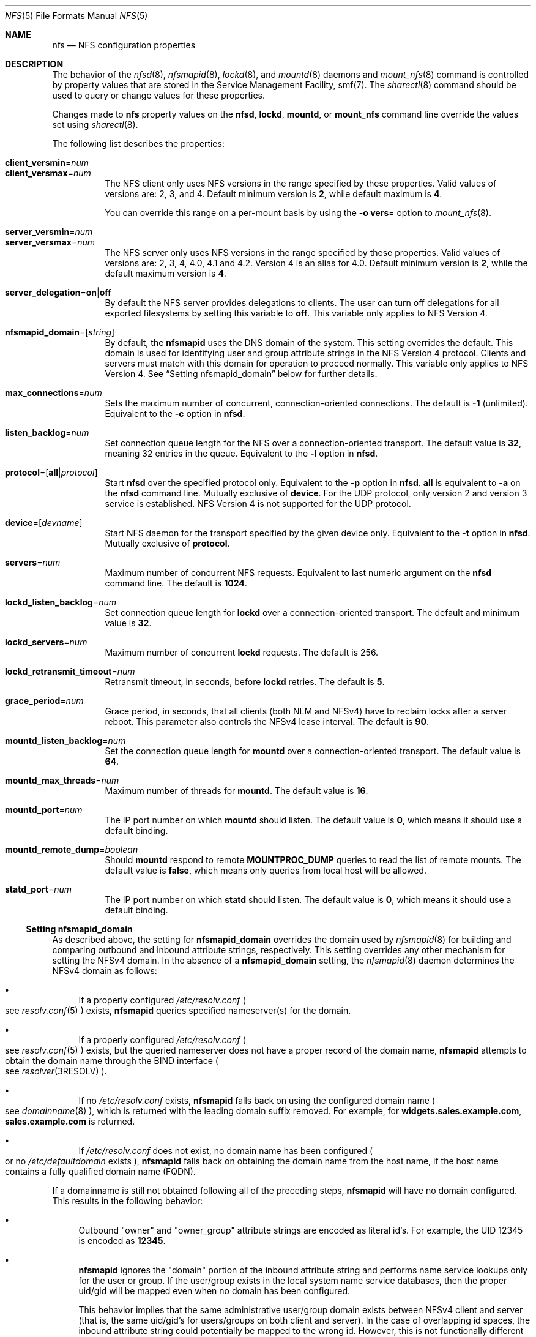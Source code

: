 .\"
.\" The contents of this file are subject to the terms of the
.\" Common Development and Distribution License (the "License").
.\" You may not use this file except in compliance with the License.
.\"
.\" You can obtain a copy of the license at usr/src/OPENSOLARIS.LICENSE
.\" or http://www.opensolaris.org/os/licensing.
.\" See the License for the specific language governing permissions
.\" and limitations under the License.
.\"
.\" When distributing Covered Code, include this CDDL HEADER in each
.\" file and include the License file at usr/src/OPENSOLARIS.LICENSE.
.\" If applicable, add the following below this CDDL HEADER, with the
.\" fields enclosed by brackets "[]" replaced with your own identifying
.\" information: Portions Copyright [yyyy] [name of copyright owner]
.\"
.\"
.\" Copyright 1989 AT&T
.\" Copyright (c) 2004, Sun Microsystems, Inc. All Rights Reserved.
.\" Copyright 2016 Nexenta Systems, Inc.
.\" Copyright 2020 Joyent, Inc.
.\" Copyright 2022-2024 RackTop Systems.
.\"
.Dd March 23, 2024
.Dt NFS 5
.Os
.Sh NAME
.Nm nfs
.Nd NFS configuration properties
.Sh DESCRIPTION
The behavior of the
.Xr nfsd 8 ,
.Xr nfsmapid 8 ,
.Xr lockd 8 ,
and
.Xr mountd 8
daemons and
.Xr mount_nfs 8
command is controlled by property values that are stored in the Service
Management Facility, smf(7).
The
.Xr sharectl 8
command should be used to query or change values for these properties.
.Pp
Changes made to
.Nm
property values on the
.Nm nfsd ,
.Nm lockd ,
.Nm mountd ,
or
.Nm mount_nfs
command line override the values set using
.Xr sharectl 8 .
.Pp
The following list describes the properties:
.Bl -tag -width Ds
.It Xo
.Sy client_versmin Ns = Ns Ar num
.br
.Sy client_versmax Ns = Ns Ar num
.Xc
The NFS client only uses NFS versions in the range specified by these
properties.
Valid values of versions are: 2, 3, and 4.
Default minimum version is
.Li 2 ,
while default maximum is
.Li 4 .
.Pp
You can override this range on a per-mount basis by using the
.Fl o Sy vers Ns =
option to
.Xr mount_nfs 8 .
.It Xo
.Sy server_versmin Ns = Ns Ar num
.br
.Sy server_versmax Ns = Ns Ar num
.Xc
The NFS server only uses NFS versions in the range specified by these
properties.
Valid values of versions are: 2, 3, 4, 4.0, 4.1 and 4.2.
Version 4 is an alias for 4.0.
Default minimum version is
.Li 2 ,
while the default maximum version is
.Li 4 .
.It Sy server_delegation Ns = Ns Sy on Ns | Ns Sy off
By default the NFS server provides delegations to clients.
The user can turn off delegations for all exported filesystems by setting this
variable to
.Li off .
This variable only applies to NFS Version 4.
.It Sy nfsmapid_domain Ns = Ns Op Ar string
By default, the
.Nm nfsmapid
uses the DNS domain of the system.
This setting overrides the default.
This domain is used for identifying user and group attribute strings in the NFS
Version 4 protocol.
Clients and servers must match with this domain for operation to proceed
normally.
This variable only applies to NFS Version 4.
See
.Sx Setting nfsmapid_domain
below for further details.
.It Sy max_connections Ns = Ns Ar num
Sets the maximum number of concurrent, connection-oriented connections.
The default is
.Li -1
.Pq unlimited .
Equivalent to the
.Fl c
option in
.Nm nfsd .
.It Sy listen_backlog Ns = Ns Ar num
Set connection queue length for the NFS over a connection-oriented transport.
The default value is
.Li 32 ,
meaning 32 entries in the queue.
Equivalent to the
.Fl l
option in
.Nm nfsd .
.It Sy protocol Ns = Ns Op Sy all Ns | Ns Ar protocol
Start
.Nm nfsd
over the specified protocol only.
Equivalent to the
.Fl p
option in
.Nm nfsd .
.Sy all
is equivalent to
.Fl a
on the
.Nm nfsd
command line.
Mutually exclusive of
.Sy device .
For the UDP protocol, only version 2 and version 3 service is established.
NFS Version 4 is not supported for the UDP protocol.
.It Sy device Ns = Ns Op Ar devname
Start NFS daemon for the transport specified by the given device only.
Equivalent to the
.Fl t
option in
.Nm nfsd .
Mutually exclusive of
.Sy protocol .
.It Sy servers Ns = Ns Ar num
Maximum number of concurrent NFS requests.
Equivalent to last numeric argument on the
.Nm nfsd
command line.
The default is
.Li 1024 .
.It Sy lockd_listen_backlog Ns = Ns Ar num
Set connection queue length for
.Nm lockd
over a connection-oriented transport.
The default and minimum value is
.Li 32 .
.It Sy lockd_servers Ns = Ns Ar num
Maximum number of concurrent
.Nm lockd
requests.
The default is 256.
.It Sy lockd_retransmit_timeout Ns = Ns Ar num
Retransmit timeout, in seconds, before
.Nm lockd
retries.
The default is
.Li 5 .
.It Sy grace_period Ns = Ns Ar num
Grace period, in seconds, that all clients
.Pq both NLM and NFSv4
have to reclaim locks after a server reboot.
This parameter also controls the NFSv4 lease interval.
The default is
.Li 90 .
.It Sy mountd_listen_backlog Ns = Ns Ar num
Set the connection queue length for
.Nm mountd
over a connection-oriented transport.
The default value is
.Li 64 .
.It Sy mountd_max_threads Ns = Ns Ar num
Maximum number of threads for
.Nm mountd .
The default value is
.Li 16 .
.It Sy mountd_port Ns = Ns Ar num
The IP port number on which
.Nm mountd
should listen.
The default value is
.Li 0 ,
which means it should use a default binding.
.It Sy mountd_remote_dump Ns = Ns Ar boolean
Should
.Nm mountd
respond to remote
.Sy MOUNTPROC_DUMP
queries to read the list of remote mounts.
The default value is
.Li false ,
which means only queries from local host will be allowed.
.It Sy statd_port Ns = Ns Ar num
The IP port number on which
.Nm statd
should listen.
The default value is
.Li 0 ,
which means it should use a default binding.
.El
.Ss Setting nfsmapid_domain
As described above, the setting for
.Sy nfsmapid_domain
overrides the domain used by
.Xr nfsmapid 8
for building and comparing outbound and inbound attribute strings, respectively.
This setting overrides any other mechanism for setting the NFSv4 domain.
In the absence of a
.Sy nfsmapid_domain
setting, the
.Xr nfsmapid 8
daemon determines the NFSv4 domain as follows:
.Bl -bullet
.It
If a properly configured
.Pa /etc/resolv.conf
.Po see
.Xr resolv.conf 5
.Pc
exists,
.Nm nfsmapid
queries specified nameserver(s) for the domain.
.It
If a properly configured
.Pa /etc/resolv.conf
.Po see
.Xr resolv.conf 5
.Pc
exists, but the queried nameserver does not have a proper record of the domain
name,
.Nm nfsmapid
attempts to obtain the domain name through the BIND interface
.Po see
.Xr resolver 3RESOLV
.Pc .
.It
If no
.Pa /etc/resolv.conf
exists,
.Nm nfsmapid
falls back on using the configured domain name
.Po see
.Xr domainname 8
.Pc ,
which is returned with the leading domain suffix removed.
For example, for
.Li widgets.sales.example.com ,
.Li sales.example.com
is returned.
.It
If
.Pa /etc/resolv.conf
does not exist, no domain name has been configured
.Po or no
.Pa /etc/defaultdomain
exists
.Pc ,
.Nm nfsmapid
falls back on obtaining the domain name from the host name, if the host name
contains a fully qualified domain name
.Pq FQDN .
.El
.Pp
If a domainname is still not obtained following all of the preceding steps,
.Nm nfsmapid
will have no domain configured.
This results in the following behavior:
.Bl -bullet
.It
Outbound
.Qq owner
and
.Qq owner_group
attribute strings are encoded as literal id's.
For example, the UID 12345 is encoded as
.Li 12345 .
.It
.Nm nfsmapid
ignores the
.Qq domain
portion of the inbound attribute string and performs name service lookups only
for the user or group.
If the user/group exists in the local system name service databases, then the
proper uid/gid will be mapped even when no domain has been configured.
.Pp
This behavior implies that the same administrative user/group domain exists
between NFSv4 client and server (that is, the same uid/gid's for users/groups
on both client and server).
In the case of overlapping id spaces, the inbound attribute string could
potentially be mapped to the wrong id.
However, this is not functionally different from mapping the inbound string to
.Sy nobody ,
yet provides greater flexibility.
.El
.Sh ZONES
NFS can be served out of a non-global zone.
All of the above documentation applies to an in-zone NFS server.
File sharing in zones is restricted to filesystems a zone completely controls.
Some zone brands (see
.Xr brands 7 )
do not give the zone's root its own filesystem, for example.
Delegated ZFS datasets to a zone are shareable, as well as lofs-remounted
directories.
The zone must have sys_nfs privileges; most brands grant this already.
.Sh SEE ALSO
.Xr brands 7 ,
.Xr smf 7 ,
.Xr zones 7 ,
.Xr lockd 8 ,
.Xr mount_nfs 8 ,
.Xr mountd 8 ,
.Xr nfsd 8 ,
.Xr nfsmapid 8 ,
.Xr sharectl 8
